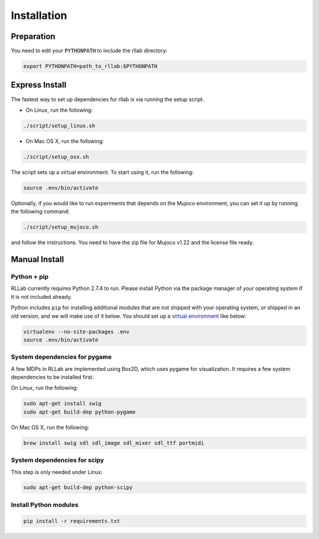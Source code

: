 .. _installation:


============
Installation
============

Preparation
===========

You need to edit your :code:`PYTHONPATH` to include the rllab directory:

.. code-block:: bash

    export PYTHONPATH=path_to_rllab:$PYTHONPATH

Express Install
===============

The fastest way to set up dependencies for rllab is via running the setup script.

- On Linux, run the following:

.. code-block:: bash

    ./script/setup_linux.sh

- On Mac OS X, run the following:

.. code-block:: bash

    ./script/setup_osx.sh

The script sets up a virtual environment. To start using it, run the following:

.. code-block:: bash

    source .env/bin/activate


Optionally, if you would like to run experiments that depends on the Mujoco environment, you can set it up by running the following command:

.. code-block:: bash

    ./script/setup_mujoco.sh

and follow the instructions. You need to have the zip file for Mujoco v1.22 and the license file ready.



Manual Install
==============

Python + pip
------------

RLLab currently requires Python 2.7.4 to run. Please install Python via
the package manager of your operating system if it is not included already.

Python includes ``pip`` for installing additional modules that are not shipped
with your operating system, or shipped in an old version, and we will make use
of it below. You should set up a `virtual environment
<http://www.dabapps.com/blog/introduction-to-pip-and-virtualenv-python/>`_
like below:

.. code-block:: bash

    virtualenv --no-site-packages .env
    source .env/bin/activate

System dependencies for pygame
------------------------------

A few MDPs in RLLab are implemented using Box2D, which uses pygame for visualization.
It requires a few system dependencies to be installed first.

On Linux, run the following:

.. code-block:: bash

  sudo apt-get install swig
  sudo apt-get build-dep python-pygame

On Mac OS X, run the following:

.. code-block:: bash

  brew install swig sdl sdl_image sdl_mixer sdl_ttf portmidi

System dependencies for scipy
-----------------------------

This step is only needed under Linux:

.. code-block:: bash

  sudo apt-get build-dep python-scipy

Install Python modules
----------------------

.. code-block:: bash

  pip install -r requirements.txt
